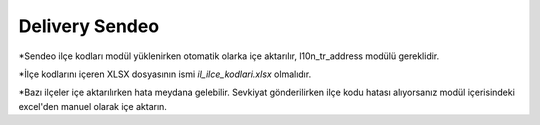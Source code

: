 =================
Delivery Sendeo
=================


*Sendeo ilçe kodları modül yüklenirken otomatik olarka içe aktarılır, l10n_tr_address modülü gereklidir.

*İlçe kodlarını içeren XLSX dosyasının ismi `il_ilce_kodlari.xlsx` olmalıdır.

*Bazı ilçeler içe aktarılırken
hata meydana gelebilir. Sevkiyat gönderilirken ilçe kodu hatası alıyorsanız modül içerisindeki excel'den manuel
olarak içe aktarın.

